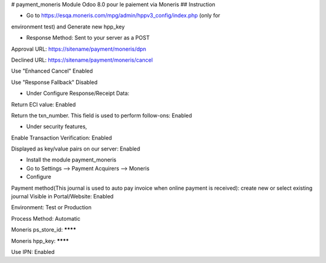 # payment_moneris
Module Odoo 8.0 pour le paiement via Moneris
## Instruction

* Go to https://esqa.moneris.com/mpg/admin/hppv3_config/index.php (only for
environment test) and Generate new hpp_key

* Response Method: Sent to your server as a POST

Approval URL: https://sitename/payment/moneris/dpn

Declined URL: https://sitename/payment/moneris/cancel

Use "Enhanced Cancel" Enabled

Use "Response Fallback" Disabled

* Under Configure Response/Receipt Data:

Return ECI value: Enabled

Return the txn_number. This field is used to perform follow-ons: Enabled

* Under security features,

Enable Transaction Verification: Enabled

Displayed as key/value pairs on our server: Enabled

* Install the module payment_moneris

* Go to Settings --> Payment Acquirers --> Moneris

* Configure

Payment method(This journal is used to auto pay invoice when online payment is 
received): create new or select existing journal Visible in Portal/Website: 
Enabled

Environment: Test or Production

Process Method: Automatic

Moneris ps_store_id: ********

Moneris hpp_key: ********

Use IPN: Enabled